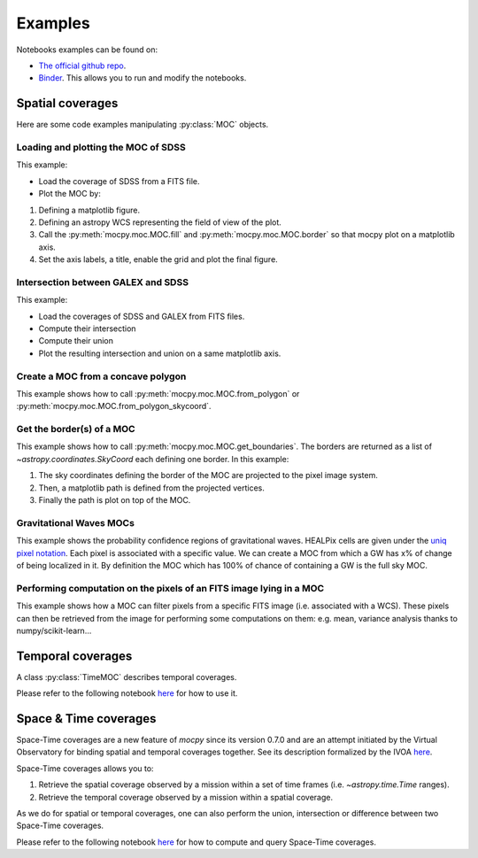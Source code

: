 Examples
========

Notebooks examples can be found on:

* `The official github repo <https://github.com/cds-astro/mocpy/tree/master/notebooks>`__.
* `Binder <https://mybinder.org/v2/gh/cds-astro/mocpy/master>`__. This allows you to run and modify the notebooks.

Spatial coverages
-----------------

Here are some code examples manipulating :py:class:`MOC` objects.

Loading and plotting the MOC of SDSS
~~~~~~~~~~~~~~~~~~~~~~~~~~~~~~~~~~~~

This example:

* Load the coverage of SDSS from a FITS file.
* Plot the MOC by:

1. Defining a matplotlib figure.
2. Defining an astropy WCS representing the field of view of the plot.
3. Call the :py:meth:`mocpy.moc.MOC.fill` and :py:meth:`mocpy.moc.MOC.border` so that mocpy plot on a matplotlib axis.
4. Set the axis labels, a title, enable the grid and plot the final figure.


.. plot:: examples/plot_SDSS_r.py
    :include-source:

Intersection between GALEX and SDSS
~~~~~~~~~~~~~~~~~~~~~~~~~~~~~~~~~~~

This example:

* Load the coverages of SDSS and GALEX from FITS files.
* Compute their intersection
* Compute their union
* Plot the resulting intersection and union on a same matplotlib axis.


.. plot:: examples/logical_operations.py
    :include-source:

Create a MOC from a concave polygon
~~~~~~~~~~~~~~~~~~~~~~~~~~~~~~~~~~~

This example shows how to call :py:meth:`mocpy.moc.MOC.from_polygon` or :py:meth:`mocpy.moc.MOC.from_polygon_skycoord`.

.. plot:: examples/polygon_coverage.py
    :include-source:

Get the border(s) of a MOC
~~~~~~~~~~~~~~~~~~~~~~~~~~

This example shows how to call :py:meth:`mocpy.moc.MOC.get_boundaries`. The borders are returned as a list of `~astropy.coordinates.SkyCoord` each defining one border.
In this example:

1. The sky coordinates defining the border of the MOC are projected to the pixel image system.
2. Then, a matplotlib path is defined from the projected vertices.
3. Finally the path is plot on top of the MOC.

.. plot:: examples/compute_borders.py
    :include-source:

Gravitational Waves MOCs
~~~~~~~~~~~~~~~~~~~~~~~~

This example shows the probability confidence regions of gravitational waves. HEALPix cells are given under the `uniq pixel notation <http://www.ivoa.net/documents/Notes/MOC/20120412/NOTE-MOC-1.0-20120412.pdf>`__. Each
pixel is associated with a specific value. We can create a MOC from which a GW has x% of change of being localized in it. By definition the MOC which has 100% of chance
of containing a GW is the full sky MOC.

.. plot:: examples/bayestar.py
    :include-source:

Performing computation on the pixels of an FITS image lying in a MOC
~~~~~~~~~~~~~~~~~~~~~~~~~~~~~~~~~~~~~~~~~~~~~~~~~~~~~~~~~~~~~~~~~~~~

This example shows how a MOC can filter pixels from a specific FITS image (i.e. associated with a WCS). These pixels can
then be retrieved from the image for performing some computations on them: e.g. mean, variance analysis thanks to numpy/scikit-learn...

.. plot:: examples/filter_image_pixels.py
    :include-source:

Temporal coverages
------------------

A class :py:class:`TimeMOC` describes temporal coverages. 

Please refer to the following notebook `here <https://github.com/cds-astro/mocpy/blob/master/notebooks/tmoc.ipynb>`__ for how to use it.

Space & Time coverages
----------------------

Space-Time coverages are a new feature of `mocpy` since its version 0.7.0 and are
an attempt initiated by the Virtual Observatory for binding spatial and temporal coverages together.
See its description formalized by the IVOA `here <http://www.ivoa.net/documents/stmoc/20190515/NOTE-stmoc-1.0-20190515.pdf>`__.

Space-Time coverages allows you to:

1. Retrieve the spatial coverage observed by a mission within a set of time frames (i.e. `~astropy.time.Time` ranges).
2. Retrieve the temporal coverage observed by a mission within a spatial coverage.

As we do for spatial or temporal coverages, one can also perform the union, intersection or difference between two Space-Time coverages.

Please refer to the following notebook `here <https://github.com/cds-astro/mocpy/blob/master/notebooks/Space%20%26%20Time%20coverages.ipynb>`__ for how to compute and query Space-Time coverages.
